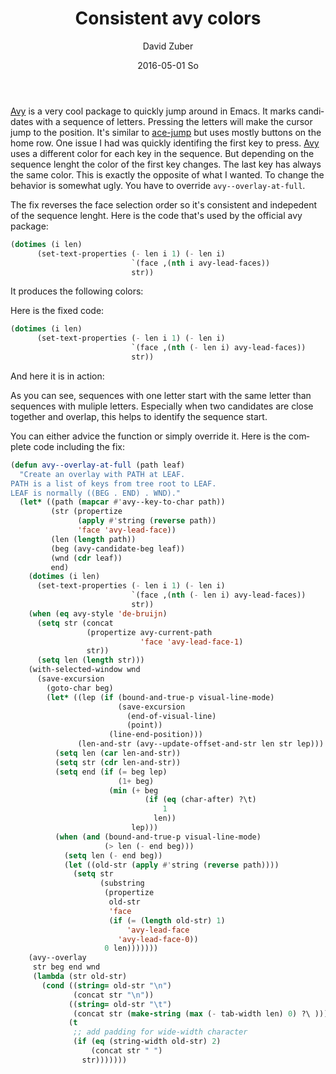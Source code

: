 #+TITLE:       Consistent avy colors
#+AUTHOR:      David Zuber
#+EMAIL:       zuber.david@gmx.de
#+DATE:        2016-05-01 So
#+URI:         /blog/%y/%m/%d/consistent-avy-colors
#+KEYWORDS:    emacs, emacs-lisp, avy
#+TAGS:        :Emacs:emacs-lisp:avy:
#+LANGUAGE:    en
#+OPTIONS:     H:6 num:nil toc:nil \n:nil ::t |:t ^:nil -:nil f:t *:t <:t
#+DESCRIPTION: Identify keys faster by using consistent colors when using avy.

[[https://github.com/abo-abo/avy][Avy]] is a very cool package to quickly jump around in Emacs.
It marks candidates with a sequence of letters. Pressing the letters will make
the cursor jump to the position.
It's similar to [[https://github.com/winterTTr/ace-jump-mode][ace-jump]] but uses mostly buttons on the home row.
One issue I had was quickly identifing the first key to press.
[[https://github.com/abo-abo/avy][Avy]] uses a different color for each key in the sequence. But depending on the sequence lenght
the color of the first key changes. The last key has always the same color.
This is exactly the opposite of what I wanted.
To change the behavior is somewhat ugly.
You have to override =avy--overlay-at-full=.

The fix reverses the face selection order so it's consistent and indepedent of
the sequence lenght.
Here is the code that's used by the official avy package:
#+BEGIN_SRC emacs-lisp
(dotimes (i len)
      (set-text-properties (- len i 1) (- len i)
                           `(face ,(nth i avy-lead-faces))
                           str))
#+END_SRC
It produces the following colors:
[[file:avy-colors-wrong.png]]

Here is the fixed code:
#+BEGIN_SRC emacs-lisp
(dotimes (i len)
      (set-text-properties (- len i 1) (- len i)
                           `(face ,(nth (- len i) avy-lead-faces))
                           str))
#+END_SRC
And here it is in action:
[[file:avy-colors-fixed.png]]

As you can see, sequences with one letter start with the same letter than sequences
with muliple letters.
Especially when two candidates are close together and overlap, this helps to identify
the sequence start.

You can either advice the function or simply override it.
Here is the complete code including the fix:

#+BEGIN_SRC emacs-lisp
(defun avy--overlay-at-full (path leaf)
  "Create an overlay with PATH at LEAF.
PATH is a list of keys from tree root to LEAF.
LEAF is normally ((BEG . END) . WND)."
  (let* ((path (mapcar #'avy--key-to-char path))
         (str (propertize
               (apply #'string (reverse path))
               'face 'avy-lead-face))
         (len (length path))
         (beg (avy-candidate-beg leaf))
         (wnd (cdr leaf))
         end)
    (dotimes (i len)
      (set-text-properties (- len i 1) (- len i)
                           `(face ,(nth (- len i) avy-lead-faces))
                           str))
    (when (eq avy-style 'de-bruijn)
      (setq str (concat
                 (propertize avy-current-path
                             'face 'avy-lead-face-1)
                 str))
      (setq len (length str)))
    (with-selected-window wnd
      (save-excursion
        (goto-char beg)
        (let* ((lep (if (bound-and-true-p visual-line-mode)
                        (save-excursion
                          (end-of-visual-line)
                          (point))
                      (line-end-position)))
               (len-and-str (avy--update-offset-and-str len str lep)))
          (setq len (car len-and-str))
          (setq str (cdr len-and-str))
          (setq end (if (= beg lep)
                        (1+ beg)
                      (min (+ beg
                              (if (eq (char-after) ?\t)
                                  1
                                len))
                           lep)))
          (when (and (bound-and-true-p visual-line-mode)
                     (> len (- end beg)))
            (setq len (- end beg))
            (let ((old-str (apply #'string (reverse path))))
              (setq str
                    (substring
                     (propertize
                      old-str
                      'face
                      (if (= (length old-str) 1)
                          'avy-lead-face
                        'avy-lead-face-0))
                     0 len)))))))
    (avy--overlay
     str beg end wnd
     (lambda (str old-str)
       (cond ((string= old-str "\n")
              (concat str "\n"))
             ((string= old-str "\t")
              (concat str (make-string (max (- tab-width len) 0) ?\ )))
             (t
              ;; add padding for wide-width character
              (if (eq (string-width old-str) 2)
                  (concat str " ")
                str)))))))
#+END_SRC
